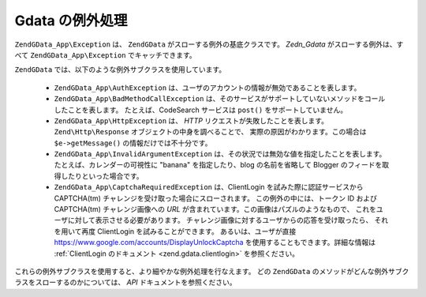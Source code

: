 .. EN-Revision: none
.. _zend.gdata.exception:

Gdata の例外処理
===========

``ZendGData_App\Exception`` は、 ``ZendGData`` がスローする例外の基底クラスです。 *Zedn_Gdata*
がスローする例外は、すべて ``ZendGData_App\Exception`` でキャッチできます。

.. code-block:: php
   :linenos:

   try {
       $client =
           ZendGData\ClientLogin::getHttpClient($username, $password);
   } catch(ZendGData_App\Exception $ex) {
       // 例外の内容をユーザに報告します
       die($ex->getMessage());
   }

``ZendGData`` では、以下のような例外サブクラスを使用しています。



   - ``ZendGData_App\AuthException``
     は、ユーザのアカウントの情報が無効であることを表します。

   - ``ZendGData_App\BadMethodCallException``
     は、そのサービスがサポートしていないメソッドをコールしたことを表します。
     たとえば、CodeSearch サービスは ``post()`` をサポートしていません。

   - ``ZendGData_App\HttpException`` は、 *HTTP* リクエストが失敗したことを表します。
     ``Zend\Http\Response`` オブジェクトの中身を調べることで、
     実際の原因がわかります。この場合は ``$e->getMessage()``
     の情報だけでは不十分です。

   - ``ZendGData_App\InvalidArgumentException``
     は、その状況では無効な値を指定したことを表します。
     たとえば、カレンダーの可視性に "banana" を指定したり、blog の名前を省略して
     Blogger のフィードを取得したりといった場合です。

   - ``ZendGData_App\CaptchaRequiredException`` は、ClientLogin を試みた際に認証サービスから
     CAPTCHA(tm) チャレンジを受け取った場合にスローされます。
     この例外の中には、トークン ID および CAPTCHA(tm) チャレンジ画像への *URL*
     が含まれています。この画像はパズルのようなもので、
     これをユーザに対して表示させる必要があります。
     チャレンジ画像に対するユーザからの応答を受け取ったら、 それを用いて再度
     ClientLogin を試みることができます。 あるいは、ユーザが直接
     `https://www.google.com/accounts/DisplayUnlockCaptcha`_
     を使用することもできます。詳細な情報は :ref:`ClientLogin のドキュメント
     <zend.gdata.clientlogin>` を参照ください。



これらの例外サブクラスを使用すると、より細やかな例外処理を行なえます。 どの
``ZendGData`` のメソッドがどんな例外サブクラスをスローするのかについては、 *API*
ドキュメントを参照ください。

.. code-block:: php
   :linenos:

   try {
       $client = ZendGData\ClientLogin::getHttpClient($username,
                                                       $password,
                                                       $service);
   } catch(ZendGData_App\AuthException $authEx) {
       // ユーザの認証に失敗しました
       // もう一度認証を行うなどの処置が適切でしょう
       ...
   } catch(ZendGData_App\HttpException $httpEx) {
       // Google Data のサーバに接続できませんでした
       die($httpEx->getMessage);}



.. _`https://www.google.com/accounts/DisplayUnlockCaptcha`: https://www.google.com/accounts/DisplayUnlockCaptcha
